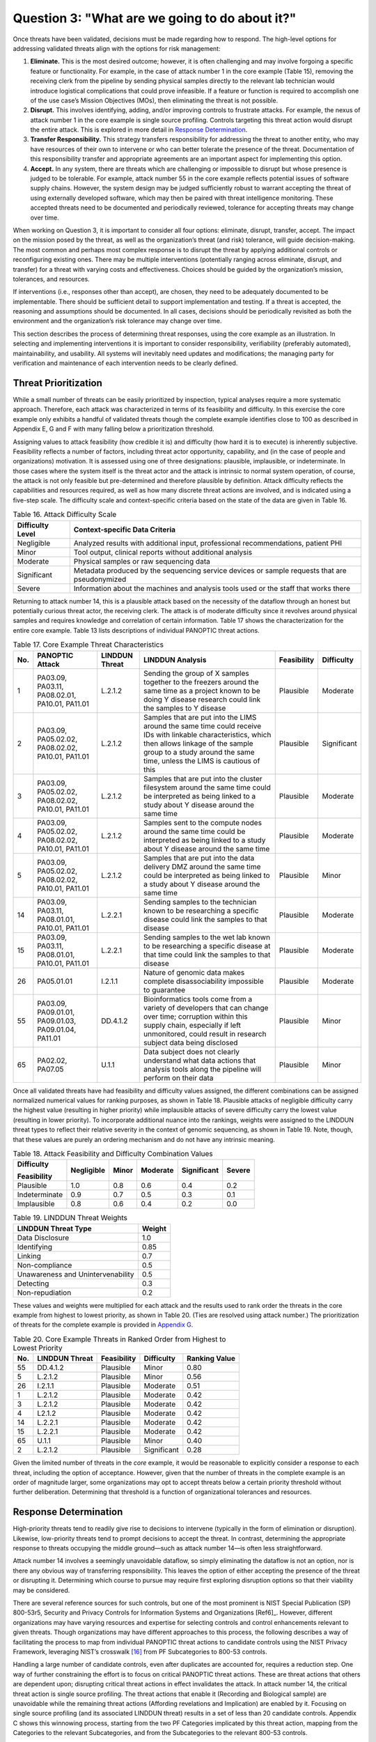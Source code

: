 Question 3: "What are we going to do about it?"
===============================================

Once threats have been validated, decisions must be made regarding how to respond. The high-level options for addressing validated threats align with the options for risk management:

1. **Eliminate.** This is the most desired outcome; however, it is often challenging and may involve forgoing a specific feature or functionality. For example, in the case of attack number 1 in the core example (Table 15), removing the receiving clerk from the pipeline by sending physical samples directly to the relevant lab technician would introduce logistical complications that could prove infeasible. If a feature or function is required to accomplish one of the use case’s Mission Objectives (MOs), then eliminating the threat is not possible.

2. **Disrupt.** This involves identifying, adding, and/or improving controls to frustrate attacks. For example, the nexus of attack number 1 in the core example is single source profiling. Controls targeting this threat action would disrupt the entire attack. This is explored in more detail in `Response Determination <Question3.html#response-determination>`__.

3. **Transfer Responsibility.** This strategy transfers responsibility for addressing the threat to another entity, who may have resources of their own to intervene or who can better tolerate the presence of the threat. Documentation of this responsibility transfer and appropriate agreements are an important aspect for implementing this option.

4. **Accept.** In any system, there are threats which are challenging or impossible to disrupt but whose presence is judged to be tolerable. For example, attack number 55 in the core example reflects potential issues of software supply chains. However, the system design may be judged sufficiently robust to warrant accepting the threat of using externally developed software, which may then be paired with threat intelligence monitoring. These accepted threats need to be documented and periodically reviewed, tolerance for accepting threats may change over time. 

When working on Question 3, it is important to consider all four options: eliminate, disrupt, transfer, accept. The impact on the mission posed by the threat, as well as the organization’s threat (and risk) tolerance, will guide decision-making. The most common and perhaps most complex response is to disrupt the threat by applying additional controls or reconfiguring existing ones. There may be multiple interventions (potentially ranging across eliminate, disrupt, and transfer) for a threat with varying costs and effectiveness. Choices should be guided by the organization’s mission, tolerances, and resources. 

If interventions (i.e., responses other than accept), are chosen, they need to be adequately documented to be implementable. There should be sufficient detail to support implementation and testing. If a threat is accepted, the reasoning and assumptions should be documented. In all cases, decisions should be periodically revisited as both the environment and the organization’s risk tolerance may change over time.

This section describes the process of determining threat responses, using the core example as an illustration. In selecting and implementing interventions it is important to consider responsibility, verifiability (preferably automated), maintainability, and usability. All systems will inevitably need updates and modifications; the managing party for verification and maintenance of each intervention needs to be clearly defined.

Threat Prioritization
---------------------

While a small number of threats can be easily prioritized by inspection, typical analyses require a more systematic approach. Therefore, each attack was characterized in terms of its feasibility and difficulty. In this exercise the core example only exhibits a handful of validated threats though the complete example identifies close to 100 as described in Appendix E, G and F with many falling below a prioritization threshold. 

Assigning values to attack feasibility (how credible it is) and difficulty (how hard it is to execute) is inherently subjective. Feasibility reflects a number of factors, including threat actor opportunity, capability, and (in the case of people and organizations) motivation. It is assessed using one of three designations: plausible, implausible, or indeterminate. In those cases where the system itself is the threat actor and the attack is intrinsic to normal system operation, of course, the attack is not only feasible but pre-determined and therefore plausible by definition. Attack difficulty reflects the capabilities and resources required, as well as how many discrete threat actions are involved, and is indicated using a five-step scale. The difficulty scale and context-specific criteria based on the state of the data are given in Table 16.

.. table:: Table 16. Attack Difficulty Scale

   +----------------------+-----------------------------------------------------------------------------------------------+
   | **Difficulty Level** | **Context-specific Data Criteria**                                                            |
   +======================+===============================================================================================+
   | Negligible           | Analyzed results with additional input, professional recommendations, patient PHI             |
   +----------------------+-----------------------------------------------------------------------------------------------+
   | Minor                | Tool output, clinical reports without additional analysis                                     |
   +----------------------+-----------------------------------------------------------------------------------------------+
   | Moderate             | Physical samples or raw sequencing data                                                       |
   +----------------------+-----------------------------------------------------------------------------------------------+
   | Significant          | Metadata produced by the sequencing service devices or sample requests that are pseudonymized |
   +----------------------+-----------------------------------------------------------------------------------------------+
   | Severe               | Information about the machines and analysis tools used or the staff that works there          |
   +----------------------+-----------------------------------------------------------------------------------------------+

Returning to attack number 14, this is a plausible attack based on the necessity of the dataflow through an honest but potentially curious threat actor, the receiving clerk. The attack is of moderate difficulty since it revolves around physical samples and requires knowledge and correlation of certain information. Table 17 shows the characterization for the entire core example. Table 13 lists descriptions of individual PANOPTIC threat actions. 

.. table:: Table 17. Core Example Threat Characteristics

   +---------+------------------------------------------------------+--------------------+-----------------------------------------------------------------------------------------------------------------------------------------------------------------------------------------------------------------------------+-----------------+----------------+
   | **No.** | **PANOPTIC Attack**                                  | **LINDDUN Threat** | **LINDDUN Analysis**                                                                                                                                                                                                        | **Feasibility** | **Difficulty** |
   +=========+======================================================+====================+=============================================================================================================================================================================================================================+=================+================+
   | 1       | PA03.09, PA03.11, PA08.02.01, PA10.01, PA11.01       | L.2.1.2            | Sending the group of X samples together to the freezers around the same time as a project known to be doing Y disease research could link the samples to Y disease                                                          | Plausible       | Moderate       |
   +---------+------------------------------------------------------+--------------------+-----------------------------------------------------------------------------------------------------------------------------------------------------------------------------------------------------------------------------+-----------------+----------------+
   | 2       | PA03.09, PA05.02.02, PA08.02.02, PA10.01, PA11.01    | L.2.1.2            | Samples that are put into the LIMS around the same time could receive IDs with linkable characteristics, which then allows linkage of the sample group to a study around the same time, unless the LIMS is cautious of this | Plausible       | Significant    |
   +---------+------------------------------------------------------+--------------------+-----------------------------------------------------------------------------------------------------------------------------------------------------------------------------------------------------------------------------+-----------------+----------------+
   | 3       | PA03.09, PA05.02.02, PA08.02.02, PA10.01, PA11.01    | L.2.1.2            | Samples that are put into the cluster filesystem around the same time could be interpreted as being linked to a study about Y disease around the same time                                                                  | Plausible       | Moderate       |
   +---------+------------------------------------------------------+--------------------+-----------------------------------------------------------------------------------------------------------------------------------------------------------------------------------------------------------------------------+-----------------+----------------+
   | 4       | PA03.09, PA05.02.02, PA08.02.02, PA10.01, PA11.01    | L.2.1.2            | Samples sent to the compute nodes around the same time could be interpreted as being linked to a study about Y disease around the same time                                                                                 | Plausible       | Moderate       |
   +---------+------------------------------------------------------+--------------------+-----------------------------------------------------------------------------------------------------------------------------------------------------------------------------------------------------------------------------+-----------------+----------------+
   | 5       | PA03.09, PA05.02.02, PA08.02.02, PA10.01, PA11.01    | L.2.1.2            | Samples that are put into the data delivery DMZ around the same time could be interpreted as being linked to a study about Y disease around the same time                                                                   | Plausible       | Minor          |
   +---------+------------------------------------------------------+--------------------+-----------------------------------------------------------------------------------------------------------------------------------------------------------------------------------------------------------------------------+-----------------+----------------+
   | 14      | PA03.09, PA03.11, PA08.01.01, PA10.01, PA11.01       | L.2.2.1            | Sending samples to the technician known to be researching a specific disease could link the samples to that disease                                                                                                         | Plausible       | Moderate       |
   +---------+------------------------------------------------------+--------------------+-----------------------------------------------------------------------------------------------------------------------------------------------------------------------------------------------------------------------------+-----------------+----------------+
   | 15      | PA03.09, PA03.11, PA08.01.01, PA10.01, PA11.01       | L.2.2.1            | Sending samples to the wet lab known to be researching a specific disease at that time could link the samples to that disease                                                                                               | Plausible       | Moderate       |
   +---------+------------------------------------------------------+--------------------+-----------------------------------------------------------------------------------------------------------------------------------------------------------------------------------------------------------------------------+-----------------+----------------+
   | 26      | PA05.01.01                                           | I.2.1.1            | Nature of genomic data makes complete disassociability impossible to guarantee                                                                                                                                              | Plausible       | Moderate       |
   +---------+------------------------------------------------------+--------------------+-----------------------------------------------------------------------------------------------------------------------------------------------------------------------------------------------------------------------------+-----------------+----------------+
   | 55      | PA03.09, PA09.01.01, PA09.01.03, PA09.01.04, PA11.01 | DD.4.1.2           | Bioinformatics tools come from a variety of developers that can change over time; corruption within this supply chain, especially if left unmonitored, could result in research subject data being disclosed                | Plausible       | Minor          |
   +---------+------------------------------------------------------+--------------------+-----------------------------------------------------------------------------------------------------------------------------------------------------------------------------------------------------------------------------+-----------------+----------------+
   | 65      | PA02.02, PA07.05                                     | U.1.1              | Data subject does not clearly understand what data actions that analysis tools along the pipeline will perform on their data                                                                                                | Plausible       | Minor          |
   +---------+------------------------------------------------------+--------------------+-----------------------------------------------------------------------------------------------------------------------------------------------------------------------------------------------------------------------------+-----------------+----------------+

Once all validated threats have had feasibility and difficulty values assigned, the different combinations can be assigned normalized numerical values for ranking purposes, as shown in Table 18. Plausible attacks of negligible difficulty carry the highest value (resulting in higher priority) while implausible attacks of severe difficulty carry the lowest value (resulting in lower priority). To incorporate additional nuance into the rankings, weights were assigned to the LINDDUN threat types to reflect their relative severity in the context of genomic sequencing, as shown in Table 19. Note, though, that these values are purely an ordering mechanism and do not have any intrinsic meaning.

.. table:: Table 18. Attack Feasibility and Difficulty Combination Values

   +-----------------+----------------+-----------+--------------+-----------------+------------+
   | **Difficulty**  | **Negligible** | **Minor** | **Moderate** | **Significant** | **Severe** |
   |                 |                |           |              |                 |            |
   | **Feasibility** |                |           |              |                 |            |
   +=================+================+===========+==============+=================+============+
   | Plausible       | 1.0            | 0.8       | 0.6          | 0.4             | 0.2        |
   +-----------------+----------------+-----------+--------------+-----------------+------------+
   | Indeterminate   | 0.9            | 0.7       | 0.5          | 0.3             | 0.1        |
   +-----------------+----------------+-----------+--------------+-----------------+------------+
   | Implausible     | 0.8            | 0.6       | 0.4          | 0.2             | 0.0        |
   +-----------------+----------------+-----------+--------------+-----------------+------------+

.. table:: Table 19. LINDDUN Threat Weights

   +----------------------------------------------+-----------------------+
   | **LINDDUN Threat Type**                      | **Weight**            |
   +==============================================+=======================+
   | Data Disclosure                              | 1.0                   |
   +----------------------------------------------+-----------------------+
   | Identifying                                  | 0.85                  |
   +----------------------------------------------+-----------------------+
   | Linking                                      | 0.7                   |
   +----------------------------------------------+-----------------------+
   | Non-compliance                               | 0.5                   |
   +----------------------------------------------+-----------------------+
   | Unawareness and Unintervenability            | 0.5                   |
   +----------------------------------------------+-----------------------+
   | Detecting                                    | 0.3                   |
   +----------------------------------------------+-----------------------+
   | Non-repudiation                              | 0.2                   |
   +----------------------------------------------+-----------------------+

These values and weights were multiplied for each attack and the results used to rank order the threats in the core example from highest to lowest priority, as shown in Table 20. (Ties are resolved using attack number.) The prioritization of threats for the complete example is provided in `Appendix G <../Appendix/appendixG.html>`_. 

.. table:: Table 20. Core Example Threats in Ranked Order from Highest to Lowest Priority

   +---------+--------------------+-----------------+----------------+-------------------+
   | **No.** | **LINDDUN Threat** | **Feasibility** | **Difficulty** | **Ranking Value** |
   +=========+====================+=================+================+===================+
   | 55      | DD.4.1.2           | Plausible       | Minor          | 0.80              |
   +---------+--------------------+-----------------+----------------+-------------------+
   | 5       | L.2.1.2            | Plausible       | Minor          | 0.56              |
   +---------+--------------------+-----------------+----------------+-------------------+
   | 26      | I.2.1.1            | Plausible       | Moderate       | 0.51              |
   +---------+--------------------+-----------------+----------------+-------------------+
   | 1       | L.2.1.2            | Plausible       | Moderate       | 0.42              |
   +---------+--------------------+-----------------+----------------+-------------------+
   | 3       | L.2.1.2            | Plausible       | Moderate       | 0.42              |
   +---------+--------------------+-----------------+----------------+-------------------+
   | 4       | L2.1.2             | Plausible       | Moderate       | 0.42              |
   +---------+--------------------+-----------------+----------------+-------------------+
   | 14      | L.2.2.1            | Plausible       | Moderate       | 0.42              |
   +---------+--------------------+-----------------+----------------+-------------------+
   | 15      | L.2.2.1            | Plausible       | Moderate       | 0.42              |
   +---------+--------------------+-----------------+----------------+-------------------+
   | 65      | U.1.1              | Plausible       | Minor          | 0.40              |
   +---------+--------------------+-----------------+----------------+-------------------+
   | 2       | L.2.1.2            | Plausible       | Significant    | 0.28              |
   +---------+--------------------+-----------------+----------------+-------------------+

Given the limited number of threats in the *core* example, it would be reasonable to explicitly consider a response to each threat, including the option of acceptance. However, given that the number of threats in the complete example is an order of magnitude larger, some organizations may opt to accept threats below a certain priority threshold without further deliberation. Determining that threshold is a function of organizational tolerances and resources.

Response Determination
----------------------

High-priority threats tend to readily give rise to decisions to intervene (typically in the form of elimination or disruption). Likewise, low-priority threats tend to prompt decisions to accept the threat. In contrast, determining the appropriate response to threats occupying the middle ground—such as attack number 14—is often less straightforward.

Attack number 14 involves a seemingly unavoidable dataflow, so simply eliminating the dataflow is not an option, nor is there any obvious way of transferring responsibility. This leaves the option of either accepting the presence of the threat or disrupting it. Determining which course to pursue may require first exploring disruption options so that their viability may be considered.

There are several reference sources for such controls, but one of the most prominent is NIST Special Publication (SP) 800-53r5, Security and Privacy Controls for Information Systems and Organizations [Ref6]_. However, different organizations may have varying resources and expertise for selecting controls and control enhancements relevant to given threats. Though organizations may have different approaches to this process, the following describes a way of facilitating the process to map from individual PANOPTIC threat actions to candidate controls using the NIST Privacy Framework, leveraging NIST’s crosswalk [16]_ from PF Subcategories to 800-53 controls.

Handling a large number of candidate controls, even after duplicates are accounted for, requires a reduction step. One way of further constraining the effort is to focus on critical PANOPTIC threat actions. These are threat actions that others are dependent upon; disrupting critical threat actions in effect invalidates the attack. In attack number 14, the critical threat action is single source profiling. The threat actions that enable it (Recording and Biological sample) are unavoidable while the remaining threat actions (Affording revelations and Implication) are enabled by it. Focusing on single source profiling (and its associated LINDDUN threat) results in a set of less than 20 candidate controls. Appendix C shows this winnowing process, starting from the two PF Categories implicated by this threat action, mapping from the Categories to the relevant Subcategories, and from the Subcategories to the relevant 800-53 controls. 

Each Subcategory is augmented with an ordered tuple (e.g., [1 2 1 1]), representing the priority of that Subcategory for each of the four selected MOs drawn from the Genomic Data Profile [Ref5]_ (Organizational Tailoring in Appendix C provides more details of this approach). These tuples can be used to prioritize potential controls that might be employed to disrupt threats given that the Genomic Data Profile provides a list of MOs for organizations processing genomic data and prioritizes PF Subcategories (or outcomes) to support achieving those MOs. Based on the genomic sequencing workflow, four relevant MOs were selected: 

MO 2: Manage privacy risk to existing and future relatives

MO 3: Identify, model, and address cybersecurity and privacy risks of processing genomic data

MO 5: Manage privacy risk to donors

MO 12: Promote the use of privacy-enhancing technologies as well as secure technologies for sharing genomic data

Each Privacy Framework Subcategory includes this tuple that indicates the Genomic Data Profile prioritization of MO 2, MO 3, MO 5, and MO 12 listed as [1 2 1 2].

.. table:: Table 21. Mapping from Single Source Profiling to SP 800-53r5 Controls

   +-------------------------------------------+----------------------------------------------------------------------------------------------------------------------------------------+---------------------+---------------------------------------+
   | **Privacy Framework Function - Category** | **Privacy Framework Subcategory**                                                                                                      | **800-53 Controls** | **800-53 Control Family**             |
   +===========================================+========================================================================================================================================+=====================+=======================================+
   | Control-P – Disassociated Processing      | CT.DP-P2: Data are processed to limit the identification of individuals [1 2 1 2]                                                      | AC-23               | Access Control                        |
   +-------------------------------------------+----------------------------------------------------------------------------------------------------------------------------------------+---------------------+---------------------------------------+
   | Control-P – Disassociated Processing      | CT.DP-P2: Data are processed to limit the identification of individuals [1 2 1 2]                                                      | AU-3(3)             | Audit and Accountability              |
   +-------------------------------------------+----------------------------------------------------------------------------------------------------------------------------------------+---------------------+---------------------------------------+
   | Control-P – Disassociated Processing      | CT.DP-P2: Data are processed to limit the identification of individuals [1 2 1 2]                                                      | IA-4(8)             | Identification and Authentication     |
   +-------------------------------------------+----------------------------------------------------------------------------------------------------------------------------------------+---------------------+---------------------------------------+
   | Control-P – Disassociated Processing      | CT.DP-P2: Data are processed to limit the identification of individuals [1 2 1 2]                                                      | PE-8(3)             | Physical and Environmental Protection |
   +-------------------------------------------+----------------------------------------------------------------------------------------------------------------------------------------+---------------------+---------------------------------------+
   | Control-P – Disassociated Processing      | CT.DP-P2: Data are processed to limit the identification of individuals [1 2 1 2]                                                      | SA-8(33)            | System and Services Acquisition       |
   +-------------------------------------------+----------------------------------------------------------------------------------------------------------------------------------------+---------------------+---------------------------------------+
   | Control-P – Disassociated Processing      | CT.DP-P2: Data are processed to limit the identification of individuals [1 2 1 2]                                                      | SI-12(1)            | System and Information Integrity      |
   |                                           |                                                                                                                                        |                     |                                       |
   |                                           |                                                                                                                                        | SI-12(2)            |                                       |
   |                                           |                                                                                                                                        |                     |                                       |
   |                                           |                                                                                                                                        | SI-19               |                                       |
   +-------------------------------------------+----------------------------------------------------------------------------------------------------------------------------------------+---------------------+---------------------------------------+
   | Control-P – Disassociated Processing      | CT.DP-P3: Data are processed to limit the formulation of inferences about individuals’ behavior or activities [2 3 2 2]                | AC-23               | Access Control                        |
   +-------------------------------------------+----------------------------------------------------------------------------------------------------------------------------------------+---------------------+---------------------------------------+
   | Control-P – Disassociated Processing      | CT.DP-P3: Data are processed to limit the formulation of inferences about individuals’ behavior or activities [2 3 2 2]                | AU-16(3)            | Audit and Accountability              |
   +-------------------------------------------+----------------------------------------------------------------------------------------------------------------------------------------+---------------------+---------------------------------------+
   | Control-P – Disassociated Processing      | CT.DP-P3: Data are processed to limit the formulation of inferences about individuals’ behavior or activities [2 3 2 2]                | IA-8(6)             | Identification and Authentication     |
   +-------------------------------------------+----------------------------------------------------------------------------------------------------------------------------------------+---------------------+---------------------------------------+
   | Control-P – Disassociated Processing      | CT.DP-P3: Data are processed to limit the formulation of inferences about individuals’ behavior or activities [2 3 2 2]                | PL-8                | Planning                              |
   +-------------------------------------------+----------------------------------------------------------------------------------------------------------------------------------------+---------------------+---------------------------------------+
   | Control-P – Disassociated Processing      | CT.DP-P3: Data are processed to limit the formulation of inferences about individuals’ behavior or activities [2 3 2 2]                | PM-7                | Program Management                    |
   +-------------------------------------------+----------------------------------------------------------------------------------------------------------------------------------------+---------------------+---------------------------------------+
   | Control-P – Disassociated Processing      | CT.DP-P3: Data are processed to limit the formulation of inferences about individuals’ behavior or activities [2 3 2 2]                | SA-8(33)            | System and Services Acquisition       |
   |                                           |                                                                                                                                        |                     |                                       |
   |                                           |                                                                                                                                        | SA-17               |                                       |
   +-------------------------------------------+----------------------------------------------------------------------------------------------------------------------------------------+---------------------+---------------------------------------+
   | Control-P – Disassociated Processing      | CT.DP-P3: Data are processed to limit the formulation of inferences about individuals’ behavior or activities [2 3 2 2]                | SC-2(2)             | System and Communications Protection  |
   +-------------------------------------------+----------------------------------------------------------------------------------------------------------------------------------------+---------------------+---------------------------------------+
   | Control-P – Disassociated Processing      | CT.DP-P3: Data are processed to limit the formulation of inferences about individuals’ behavior or activities [2 3 2 2]                | SI-19               | System and Information Integrity      |
   +-------------------------------------------+----------------------------------------------------------------------------------------------------------------------------------------+---------------------+---------------------------------------+
   | Protect-P – Protective Technology         | PR.PT-P2: The principle of least functionality is incorporated by configuring systems to provide only essential capabilities [3 2 2 2] | AC-3                | Access Control                        |
   +-------------------------------------------+----------------------------------------------------------------------------------------------------------------------------------------+---------------------+---------------------------------------+
   | Protect-P – Protective Technology         | PR.PT-P2: The principle of least functionality is incorporated by configuring systems to provide only essential capabilities [3 2 2 2] | CM-7                | Configuration Management              |
   +-------------------------------------------+----------------------------------------------------------------------------------------------------------------------------------------+---------------------+---------------------------------------+

Once the set of potentially applicable controls has been narrowed down in this way, the tuples derived from MO 2, MO 3, MO 5, and MO 12 can be used to prioritize the Subcategories and by extension control selection. [17]_  MO 2, which deals with privacy risk to relatives, is not relevant for this attack and can be ignored. MO 12, which addresses use of privacy-enhancing technologies (PETs), assigns the same priority to all three Subcategories and can also be ignored as it does not contribute any differentiation. The prioritizations for MO 3 and MO 5, however, readily yield an ordering of (1) CT.D-P2 [2 1], (2) PR.PT-P2 [2 2], (3) CT.DP-P3 [3 2].

Reviewing the controls associated with CT.DP-P2 for those that appear most relevant or impactful, we find two candidates:

- IA-4(8) Pairwise Pseudonymous Identifiers − Generate pairwise pseudonymous identifiers.

- SI-12(1) Limit Personally Identifiable Information Elements − Limit personally identifiable information being processed in the information life cycle to the following elements of PII: [Assignment: organization-defined elements of personally identifiable information].

Reviewing the controls associated with PR.PT-P2, we find:

- CM-7 Least Functionality − Configure the system to provide only [Assignment: organization-defined mission essential capabilities].

Finally, reviewing the controls associated with CT.DP-P3, we find:

- AU-16(3) Disassociability − Implement [Assignment: organization-defined measures] to disassociate individuals from audit information transmitted across organizational boundaries.

All of these in various ways could help prevent the association of identifiable individuals with specific studies or tests. However, the most direct ones are arguably those associated with the highest priority Subcategory, CT.DP-P2. Both of these point toward the need to break the link between specific individuals and (inferred) specific lab operations. Employing pairwise pseudonymous identifiers as per IA-4(8) (generating a unique identifier for every sample, even if the samples pertain to the same data subject) could accomplish this if samples could be pseudonymized at the source. This would involve the client interacting with a sequencing service system (possibly via an application programming interface, API) to generate the pseudonymous identifier that would be used for shipping purposes. The receiving clerk would then enter/scan the identifier into the system, but with restricted access to information (SI-12(1)) and functionality (CM-7), to determine which lab technician should receive it. This approach could possibly leverage an existing interface (e.g., a Web portal used for communicating results).

While in this case one might well have arrived at the same or similar conclusions without the Subcategory prioritization, some of the threat actions map to a significantly greater number of Subcategories with a much larger set of associated controls. In those cases, Subcategory prioritization can provide beneficial structure that facilitates control selection. Where there are many Subcategories, prioritization might even provide a basis for limiting control selection to those associated with the higher-priority Subcategories.  

It stands to reason that similar threats should respond to similar interventions, so in principle these disruptions should be applicable to all instances of the scenario, addressing attacks 1 through 5 as well as attack number 15. This also applies to other intervention types. One might also potentially identify similar attacks in different scenarios by searching on the associated critical threat actions and/or specific LINDDUN threats. Further, selection of controls that show up frequently across disruptions may offer greater cost-effectiveness, as long as care is taken to ensure that all targeted threats are sufficiently addressed. Also, given that some threats involve 3rd parties, controls that focus on agreements or those such as CA-02 Control Assessments and CA-03 Information Exchange may offer interventions that address multiple threats. 

.. [16]
   https://github.com/usnistgov/PrivacyFrmwkResources/raw/master/resources/NIST%20SP%20800-53%20Crosswalk/csf-pf-to-sp800-53r5-mappings.xlsx 

.. [17]
   While in principle the Mission Objectives could be employed to prioritize threats rather than controls, the MOs selected for this workflow provide insufficient differentiation; MOs 3, 5, and 12 will be implicated by most threats.